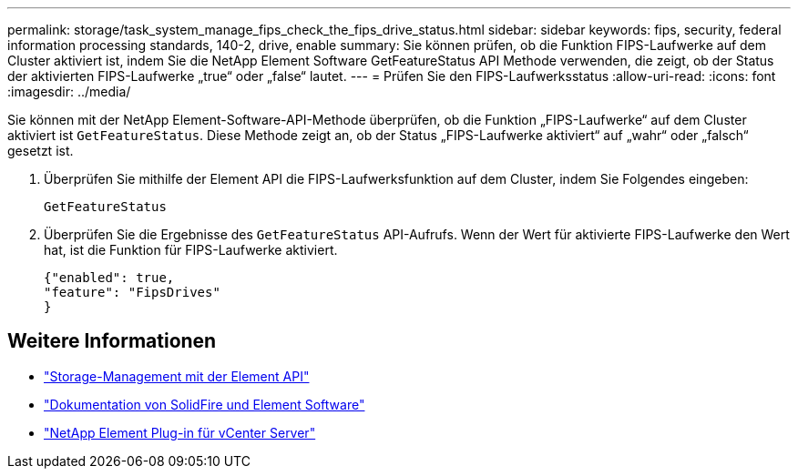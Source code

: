 ---
permalink: storage/task_system_manage_fips_check_the_fips_drive_status.html 
sidebar: sidebar 
keywords: fips, security, federal information processing standards, 140-2, drive, enable 
summary: Sie können prüfen, ob die Funktion FIPS-Laufwerke auf dem Cluster aktiviert ist, indem Sie die NetApp Element Software GetFeatureStatus API Methode verwenden, die zeigt, ob der Status der aktivierten FIPS-Laufwerke „true“ oder „false“ lautet. 
---
= Prüfen Sie den FIPS-Laufwerksstatus
:allow-uri-read: 
:icons: font
:imagesdir: ../media/


[role="lead"]
Sie können mit der NetApp Element-Software-API-Methode überprüfen, ob die Funktion „FIPS-Laufwerke“ auf dem Cluster aktiviert ist `GetFeatureStatus`. Diese Methode zeigt an, ob der Status „FIPS-Laufwerke aktiviert“ auf „wahr“ oder „falsch“ gesetzt ist.

. Überprüfen Sie mithilfe der Element API die FIPS-Laufwerksfunktion auf dem Cluster, indem Sie Folgendes eingeben:
+
`GetFeatureStatus`

. Überprüfen Sie die Ergebnisse des `GetFeatureStatus` API-Aufrufs. Wenn der Wert für aktivierte FIPS-Laufwerke den Wert hat, ist die Funktion für FIPS-Laufwerke aktiviert.
+
[listing]
----
{"enabled": true,
"feature": "FipsDrives"
}
----




== Weitere Informationen

* link:../api/index.html["Storage-Management mit der Element API"]
* https://docs.netapp.com/us-en/element-software/index.html["Dokumentation von SolidFire und Element Software"]
* https://docs.netapp.com/us-en/vcp/index.html["NetApp Element Plug-in für vCenter Server"^]

